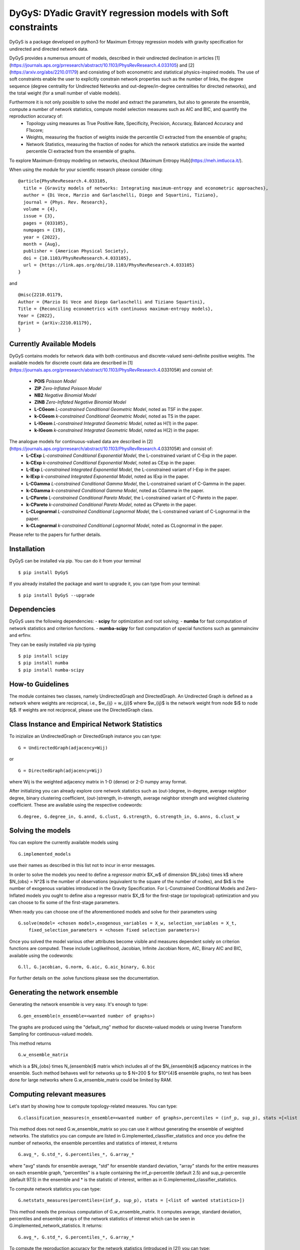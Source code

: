 
DyGyS: DYadic GravitY regression models with Soft constraints
=====================================

DyGyS is a package developed on python3 for Maximum Entropy regression models with gravity specification for undirected and directed network data.

DyGyS provides a numerous amount of models, described in their undirected declination in articles [1](https://journals.aps.org/prresearch/abstract/10.1103/PhysRevResearch.4.033105) and [2](https://arxiv.org/abs/2210.01179) and consisting of both econometric and statistical physics-inspired models.
The use of soft constraints enable the user to explicitly constrain network properties such as the number of links, the degree sequence (degree centrality for Undirected Networks and out-degree/in-degree centralities for directed networks), and the total weight (for a small number of viable models).

Furthermore it is not only possible to solve the model and extract the parameters, but also to generate the ensemble, compute a number of network statistics, compute model selection measures such as AIC and BIC, and quantify the reproduction accuracy of:
    - Topology using measures as True Positive Rate, Specificity, Precision, Accuracy, Balanced Accuracy and F1score;
    - Weights, measuring the fraction of weights inside the percentile CI extracted from the ensemble of graphs;
    - Network Statistics, measuring the fraction of nodes for which the network statistics are inside the wanted percentile CI extracted from the ensemble of graphs.

To explore Maximum-Entropy modeling on networks, checkout [Maximum Entropy Hub](https://meh.imtlucca.it/).

When using the module for your scientific research please consider citing:
::
    @article{PhysRevResearch.4.033105,
      title = {Gravity models of networks: Integrating maximum-entropy and econometric approaches},
      author = {Di Vece, Marzio and Garlaschelli, Diego and Squartini, Tiziano},
      journal = {Phys. Rev. Research},
      volume = {4},
      issue = {3},
      pages = {033105},
      numpages = {19},
      year = {2022},
      month = {Aug},
      publisher = {American Physical Society},
      doi = {10.1103/PhysRevResearch.4.033105},
      url = {https://link.aps.org/doi/10.1103/PhysRevResearch.4.033105}
    }


and
::
    @misc{2210.01179,
    Author = {Marzio Di Vece and Diego Garlaschelli and Tiziano Squartini},
    Title = {Reconciling econometrics with continuous maximum-entropy models},
    Year = {2022},
    Eprint = {arXiv:2210.01179},
    }


Currently Available Models
--------------------------

DyGyS contains models for network data with both continuous and discrete-valued semi-definite positive weights.
The available models for discrete count data are described in [1](https://journals.aps.org/prresearch/abstract/10.1103/PhysRevResearch.4.033105#) and consist of:

    - **POIS** *Poisson Model* 
    - **ZIP** *Zero-Inflated Poisson Model* 
    - **NB2** *Negative Binomial Model* 
    - **ZINB** *Zero-Inflated Negative Binomial Model* 
    - **L-CGeom** *L-constrained Conditional Geometric Model*, noted as TSF in the paper.
    - **k-CGeom** *k-constrained Conditional Geometric Model*, noted as TS in the paper.
    - **L-IGeom** *L-constrained Integrated Geometric Model*, noted as H(1) in the paper.
    - **k-IGeom** *k-constrained Integrated Geometric Model*, noted as H(2) in the paper.

The analogue models for continuous-valued data are described in [2](https://journals.aps.org/prresearch/abstract/10.1103/PhysRevResearch.4.033105#) and consist of:
    - **L-CExp** *L-constrained Conditional Exponential Model*, the L-constrained variant of C-Exp in the paper.
    - **k-CExp** *k-constrained Conditional Exponential Model*, noted as CExp in the paper.
    - **L-IExp** *L-constrained Integrated Exponential Model*, the L-constrained variant of I-Exp in the paper.
    - **k-IExp** *k-constrained Integrated Exponential Model*, noted as IExp in the paper.
    - **L-CGamma** *L-constrained Conditional Gamma Model*, the L-constrained variant of C-Gamma in the paper.
    - **k-CGamma** *k-constrained Conditional Gamma Model*, noted as CGamma in the paper.
    - **L-CPareto** *L-constrained Conditional Pareto Model*, the L-constrained variant of C-Pareto in the paper.
    - **k-CPareto** *k-constrained Conditional Pareto Model*, noted as CPareto in the paper.
    - **L-CLognormal** *L-constrained Conditional Lognormal Model*, the L-constrained variant of C-Lognormal in the paper.
    - **k-CLognormal** *k-constrained Conditional Lognormal Model*, noted as CLognormal in the paper.

Please refer to the papers for further details.

Installation
------------
DyGyS can be installed via pip. You can do it from your terminal
::
    $ pip install DyGyS

If you already installed the package and want to  upgrade it,
you can type from your terminal:
::
    $ pip install DyGyS --upgrade


Dependencies
---------------------
DyGyS uses the following dependencies:
- **scipy** for optimization and root solving;
- **numba** for fast computation of network statistics and criterion functions.
- **numba-scipy** for fast computation of special functions such as gammaincinv and erfinv.

They can be easily installed via pip typing
::
    $ pip install scipy
    $ pip install numba
    $ pip install numba-scipy


How-to Guidelines
------------
The module containes two classes, namely UndirectedGraph and DirectedGraph.
An Undirected Graph is defined as a network where weights are reciprocal, i.e., $w_{ij} = w_{ji}$ where $w_{ij}$ is the network weight from node $i$ to node $j$. 
If weights are not reciprocal, please use the DirectedGraph class.

Class Instance and Empirical Network Statistics
-----------

To inizialize an UndirectedGraph or DirectedGraph instance you can type:

::    
     
     G = UndirectedGraph(adjacency=Wij)

or

::  
     
     G = DirectedGraph(adjacency=Wij)
     
where Wij is the weighted adjacency matrix in 1-D (dense) or 2-D numpy array format.

After initializing you can already explore core network statistics such as (out-)degree, in-degree, average neighbor degree, binary clustering coefficient, (out-)strength, in-strength, average neighbor strength and weighted clustering coefficient.
These are available using the respective codewords:
::
    G.degree, G.degree_in, G.annd, G.clust, G.strength, G.strength_in, G.anns, G.clust_w

Solving the models
------------
You can explore the currently available models using
::    
    G.implemented_models
use their names as described in this list not to incur in error messages.

In order to solve the models you need to define a *regressor matrix* $X_w$ of dimension $N_{obs} \times k$ where $N_{obs} = N^2$ is the number of observations (equivalent to the square of the number of nodes), and $k$ is the number of exogenous variables introduced in the Gravity Specification. 
For L-Constrained Conditional Models and Zero-Inflated models you ought to define also a regressor matrix $X_t$ for the first-stage (or topological) optimization and you can choose to fix some of the first-stage parameters.

When ready you can choose one of the aforementioned models and solve for their parameters using
::    
    G.solve(model= <chosen model>,exogenous_variables = X_w, selection_variables = X_t,
        fixed_selection_parameters = <chosen fixed selection parameters>)

Once you solved the model various other attributes become visible and measures dependent solely on criterion functions are computed. These include Loglikelihood, Jacobian, Infinite Jacobian Norm, AIC, Binary AIC and BIC, available using the codewords:
::
    G.ll, G.jacobian, G.norm, G.aic, G.aic_binary, G.bic

For further details on the .solve functions please see the documentation.



Generating the network ensemble 
----------------
Generating the network ensemble is very easy. It's enough to type:
::    
    G.gen_ensemble(n_ensemble=<wanted number of graphs>)
The graphs are produced using the "default_rng" method for discrete-valued models or using Inverse Transform Sampling for continuous-valued models.

This method returns
::
    G.w_ensemble_matrix
which is a $N_{obs} \times N_{ensemble}$ matrix which includes all of the $N_{ensemble}$ adjacency matrices in the ensemble.
Such method behaves well for networks up to $ N=200 $ for $10^{4}$ ensemble graphs, no test has been done for large networks where G.w_ensemble_matrix could be limited by RAM.


Computing relevant measures
----------------
Let's start by showing how to compute topology-related measures. 
You can type:
::    
    G.classification_measures(n_ensemble=<wanted number of graphs>,percentiles = (inf_p, sup_p), stats =[<list of wanted statistics>])
This method does not need G.w_ensemble_matrix so you can use it without generating the ensemble of weighted networks.
The statistics you can compute are listed in G.implemented_classifier_statistics and once you define the number of networks, the ensemble percentiles and statistics of interest, it returns
::
    G.avg_*, G.std_*, G.percentiles_*, G.array_*
where "avg" stands for ensemble average, "std" for ensemble standard deviation, "array" stands for the entire measures on each ensemble graph, "percentiles" is a tuple containing the inf_p-percentile (default 2.5) and sup_p-percentile (default 97.5) in the ensemble and * is the statistic of interest, written as in G.implemented_classifier_statistics.


To compute network statistics you can type:
::
    G.netstats_measures(percentiles=(inf_p, sup_p), stats = [<list of wanted statistics>])
This method needs the previous computation of G.w_ensemble_matrix.
It computes average, standard deviation, percentiles and ensemble arrays of the network statistics of interest which can be seen in G.implemented_network_statistics.
It returns:
::
    G.avg_*, G.std_*, G.percentiles_*, G.array_*

To compute the reproduction accuracy for the network statistics (introduced in [2]) you can type:
    
    G.reproduction_accuracy_s(percentiles=(inf_p,sup_p),stats=[])
This method needs the previous computation of G.w_ensemble_matrix.
It computes the fraction of nodes for which the network measure is inside a percentile CI extracted from the graph ensemble.
It returns
::    
    G.RA_s
i.e., a list of reproduction accuracies for each of the network statistics introduced via -stats- list arranged according to its order.

Finally, you can compute the reproduction accuracy for the weights (introduced in [2]) using:
::
    G.reproduction_accuracy_w(percentiles=(inf_p,sup_p))
This method needs the previous computation of G.w_ensemble_matrix.
It computes the fraction of empirical weights which fall inside the percentile CI interval given by the inf_p-percentile  and sup_p-percentile, extracted from the graph ensemble and it returns as the attribute 
::
    G.RA_w


Credits
-----

*Author*:

[Marzio Di Vece](https://www.imtlucca.it/it/marzio.divece) (a.k.a. [MarsMDK](https://github.com/MarsMDK))

*Acknowledgments*:
The module was developed under the supervision of [Diego Garlaschelli](https://www.imtlucca.it/en/diego.garlaschelli) and [Tiziano Squartini](https://www.imtlucca.it/en/tiziano.squartini).
It was developed at [IMT School for Advanced Studies Lucca](https://www.imtlucca.it/en) and is supported by the Italian ‘Programma di Attività Integrata’ (PAI) project ‘Prosociality, Cognition and Peer Effects’ (Pro.Co.P.E.), funded by IMT School for Advanced Studies.
